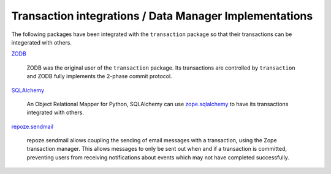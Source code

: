 =========================================================
 Transaction integrations / Data Manager Implementations
=========================================================

The following packages have been integrated with the ``transaction``
package so that their transactions can be integerated with others.

`ZODB <http://www.zodb.org>`_

  ZODB was the original user of the ``transaction`` package.  Its
  transactions are controlled by ``transaction`` and ZODB fully
  implements the 2-phase commit protocol.

`SQLAlchemy <http://www.sqlalchemy.org>`_

  An Object Relational Mapper for Python, SQLAlchemy can use
  `zope.sqlalchemy
  <https://github.com/zopefoundation/zope.sqlalchemy>`_ to have its
  transactions integrated with others.

`repoze.sendmail <http://docs.repoze.org/sendmail/narr.html>`_

  repoze.sendmail allows coupling the sending of email messages with a
  transaction,  using the Zope transaction manager. This allows
  messages to only be sent out when and if a transaction is committed,
  preventing users from receiving notifications about events which may
  not have completed successfully.
